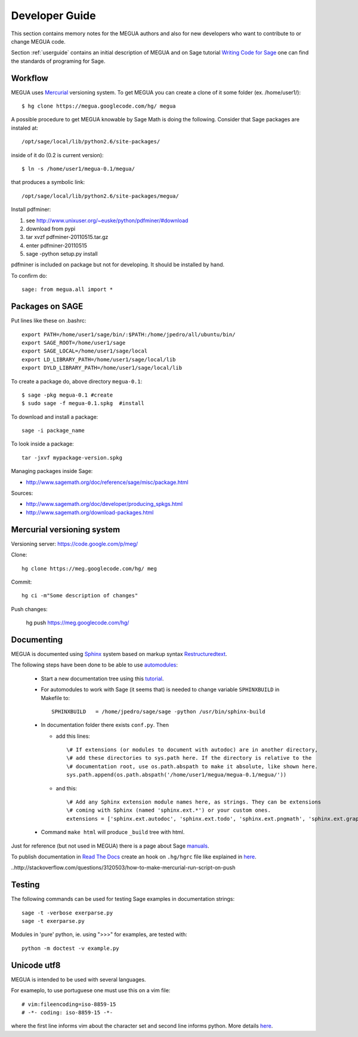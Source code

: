 
.. Global status of Meg:
.. * local archive is in use and improvement.
.. * global archive has some experiments but is not the primary goal now.
.. TARGET ? http://www.sagemath.org/packages/experimental/



.. _developerguide:


Developer Guide
===============

This section contains memory notes for the MEGUA authors and also for new developers who want to contribute to or change MEGUA code. 

Section :ref:`userguide` contains an initial description of MEGUA and on 
Sage tutorial `Writing Code for Sage`_ one can find the standards of programing for Sage.

.. _Writing Code for Sage: http://www.sagemath.org/doc/developer/writing_code.html

.. You can improve Meg by solving issues (improvements and defects) listed here_.

.. here http://code.google.com/p/meg/issues/list


Workflow
--------

MEGUA uses Mercurial_ versioning system. To get MEGUA you can create a clone of it some folder (ex. /home/user1/)::
  
   $ hg clone https://megua.googlecode.com/hg/ megua  

.. _Mercurial: http://mercurial.selenic.com/

A possible procedure to get MEGUA knowable by Sage Math is doing the following. 
Consider that Sage packages are instaled at::

   /opt/sage/local/lib/python2.6/site-packages/

inside of it do (0.2 is current version)::

   $ ln -s /home/user1/megua-0.1/megua/

that produces a symbolic link::

 /opt/sage/local/lib/python2.6/site-packages/megua/

Install pdfminer::

1. see  http://www.unixuser.org/~euske/python/pdfminer/#download
2. download from pypi
3. tar xvzf pdfminer-20110515.tar.gz
4. enter pdfminer-20110515
5. sage -python setup.py install


pdfminer is included on package but not for developing. It should be installed by hand.


To confirm do::

   sage: from megua.all import *


Packages on SAGE
----------------

Put lines like these on .bashrc::

   export PATH=/home/user1/sage/bin/:$PATH:/home/jpedro/all/ubuntu/bin/
   export SAGE_ROOT=/home/user1/sage
   export SAGE_LOCAL=/home/user1/sage/local
   export LD_LIBRARY_PATH=/home/user1/sage/local/lib
   export DYLD_LIBRARY_PATH=/home/user1/sage/local/lib

To create a package do, above directory  ``megua-0.1``::

   $ sage -pkg megua-0.1 #create
   $ sudo sage -f megua-0.1.spkg  #install

To download and install a package::

    sage -i package_name

To look inside a package::

    tar -jxvf mypackage-version.spkg

Managing packages inside Sage:

* http://www.sagemath.org/doc/reference/sage/misc/package.html

Sources:

* http://www.sagemath.org/doc/developer/producing_spkgs.html
* http://www.sagemath.org/download-packages.html



Mercurial versioning system
----------------------------

Versioning server: https://code.google.com/p/meg/

Clone::

   hg clone https://meg.googlecode.com/hg/ meg  

Commit::

   hg ci -m"Some description of changes"


Push changes:

   hg push https://meg.googlecode.com/hg/ 




Documenting
-----------

MEGUA is documented using `Sphinx`_ system based on markup syntax `Restructuredtext`_.

.. _Restructuredtext:   http://docutils.sourceforge.net/docs/ref/rst/restructuredtext.html
.. _Sphinx: http://sphinx.pocoo.org/index.html

The following steps have been done to be able to use `automodules`_:

 - Start a new documentation tree using this `tutorial`_.

 - For automodules to work with Sage (it seems that) is needed to change variable ``SPHINXBUILD`` in Makefile to::

      SPHINXBUILD   = /home/jpedro/sage/sage -python /usr/bin/sphinx-build

 - In documentation folder there exists ``conf.py``. Then

   * add this lines::
 
      \# If extensions (or modules to document with autodoc) are in another directory,
      \# add these directories to sys.path here. If the directory is relative to the
      \# documentation root, use os.path.abspath to make it absolute, like shown here.
      sys.path.append(os.path.abspath('/home/user1/megua/megua-0.1/megua/'))

   * and this::

      \# Add any Sphinx extension module names here, as strings. They can be extensions
      \# coming with Sphinx (named 'sphinx.ext.*') or your custom ones.
      extensions = ['sphinx.ext.autodoc', 'sphinx.ext.todo', 'sphinx.ext.pngmath', 'sphinx.ext.graphviz']

 - Command ``make html`` will produce ``_build`` tree with html.


.. _tutorial: http://sphinx.pocoo.org/tutorial.html
.. _automodules: http://sphinx.pocoo.org/tutorial.html#autodoc



Just for reference (but not used in MEGUA) there is a page about Sage manuals_.

.. _manuals: http://www.sagemath.org/doc/developer/sage_manuals.html#building-the-manuals

To publish documentation in `Read The Docs`_ create an hook on ``.hg/hgrc`` file like explained in here_.

.. _`Read The Docs`: http://megua.ReadTheDocs.org
.. _hook: http://mercurial.selenic.com/wiki/Hook
..http://stackoverflow.com/questions/3120503/how-to-make-mercurial-run-script-on-push



Testing
-------

The following commands can be used for testing Sage examples in documentation strings::

   sage -t -verbose exerparse.py
   sage -t exerparse.py

Modules in 'pure' python, ie. using ">>>" for examples, are tested with::

   python -m doctest -v example.py



Unicode utf8
------------

MEGUA is intended to be used with several languages.

For exameplo, to use portuguese one must use this on a vim file::

   # vim:fileencoding=iso-8859-15
   # -*- coding: iso-8859-15 -*-

where the first line informs vim about the character set and second line informs python.
More details here_.

.. _here: http://www.python.org/peps/pep-0263.ht

.. #ISO-8859-1 (also called “latin-1”),
.. #http://diveintopython.org/xml_processing/unicode.html
.. # http://docs.python.org/howto/unicode.html
.. VIM
.. http://vim.wikia.com/wiki/Working_with_Unicode


